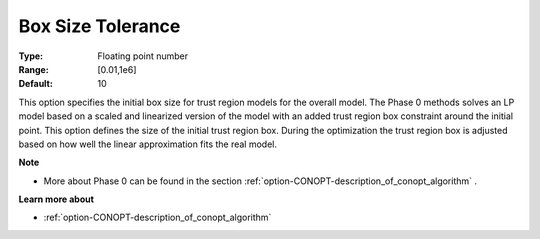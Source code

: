 .. _option-CONOPT-box_size_tolerance:

Box Size Tolerance
==================



:Type:	Floating point number	
:Range:	[0.01,1e6]
:Default:	10	



This option specifies the initial box size for trust region models for the overall model. The Phase 0 methods solves an LP model based on a scaled and linearized version of the model with an added trust region box constraint around the initial point. This option defines the size of the initial trust region box. During the optimization the trust region box is adjusted based on how well the linear approximation fits the real model.



**Note** 

*	More about Phase 0 can be found in the section :ref:`option-CONOPT-description_of_conopt_algorithm` .




**Learn more about** 

*	:ref:`option-CONOPT-description_of_conopt_algorithm` 



